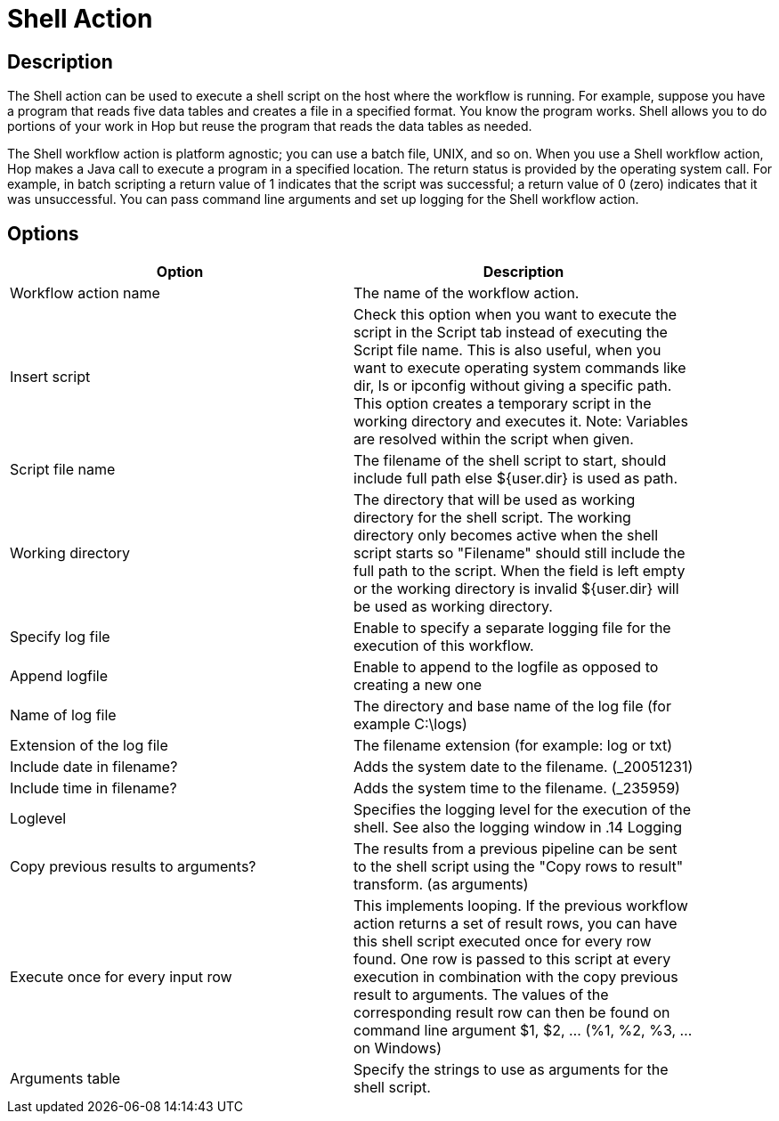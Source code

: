 ////
Licensed to the Apache Software Foundation (ASF) under one
or more contributor license agreements.  See the NOTICE file
distributed with this work for additional information
regarding copyright ownership.  The ASF licenses this file
to you under the Apache License, Version 2.0 (the
"License"); you may not use this file except in compliance
with the License.  You may obtain a copy of the License at
  http://www.apache.org/licenses/LICENSE-2.0
Unless required by applicable law or agreed to in writing,
software distributed under the License is distributed on an
"AS IS" BASIS, WITHOUT WARRANTIES OR CONDITIONS OF ANY
KIND, either express or implied.  See the License for the
specific language governing permissions and limitations
under the License.
////
:documentationPath: /plugins/actions/
:language: en_US
:page-alternativeEditUrl: https://github.com/apache/incubator-hop/edit/master/plugins/actions/shell/src/main/doc/shell.adoc
= Shell Action

== Description

The Shell action can be used to execute a shell script on the host where the workflow is running. For example, suppose you have a program that reads five data tables and creates a file in a specified format. You know the program works. Shell allows you to do portions of your work in Hop but reuse the program that reads the data tables as needed.

The Shell workflow action is platform agnostic; you can use a batch file, UNIX, and so on. When you use a Shell workflow action, Hop makes a Java call to execute a program in a specified location. The return status is provided by the operating system call. For example, in batch scripting a return value of 1 indicates that the script was successful; a return value of 0 (zero) indicates that it was unsuccessful. You can pass command line arguments and set up logging for the Shell workflow action.

== Options

[width="90%", options="header"]
|===
|Option|Description
|Workflow action name|The name of the workflow action.
|Insert script|Check this option when you want to execute the script in the Script tab instead of executing the Script file name. This is also useful, when you want to execute operating system commands like dir, ls or ipconfig without giving a specific path. This option creates a temporary script in the working directory and executes it.
Note: Variables are resolved within the script when given.
|Script file name|The filename of the shell script to start, should include full path else ${user.dir} is used as path.
|Working directory|The directory that will be used as working directory for the shell script. The working directory only becomes active when the shell script starts so "Filename" should still include the full path to the script. When the field is left empty or the working directory is invalid ${user.dir} will be used as working directory.
|Specify log file|Enable to specify a separate logging file for the execution of this workflow.
|Append logfile|Enable to append to the logfile as opposed to creating a new one
|Name of log file|The directory and base name of the log file (for example C:\logs)
|Extension of the log file|The filename extension (for example: log or txt)
|Include date in filename?|Adds the system date to the filename. (_20051231)
|Include time in filename?|Adds the system time to the filename. (_235959)
|Loglevel|Specifies the logging level for the execution of the shell. See also the logging window in .14 Logging
|Copy previous results to arguments?|The results from a previous pipeline can be sent to the shell script using the "Copy rows to result" transform. (as arguments)
|Execute once for every input row|This implements looping. If the previous workflow action returns a set of result rows, you can have this shell script executed once for every row found. One row is passed to this script at every execution in combination with the copy previous result to arguments. The values of the corresponding result row can then be found on command line argument $1, $2, ... (%1, %2, %3, ... on Windows)
|Arguments table|Specify the strings to use as arguments for the shell script. 
|===
